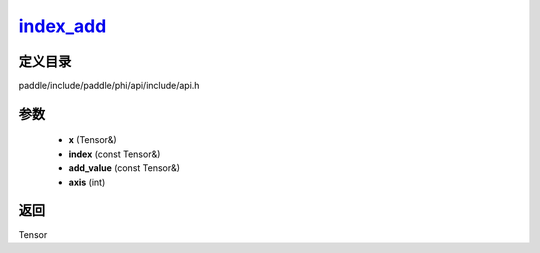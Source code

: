 .. _cn_api_paddle_experimental_index_add_:

index_add_
-------------------------------

.. cpp:function:: Tensor & index_add_ ( Tensor & x , const Tensor & index , const Tensor & add_value , int axis = 0 ) 



定义目录
:::::::::::::::::::::
paddle/include/paddle/phi/api/include/api.h

参数
:::::::::::::::::::::
	- **x** (Tensor&)
	- **index** (const Tensor&)
	- **add_value** (const Tensor&)
	- **axis** (int)

返回
:::::::::::::::::::::
Tensor
